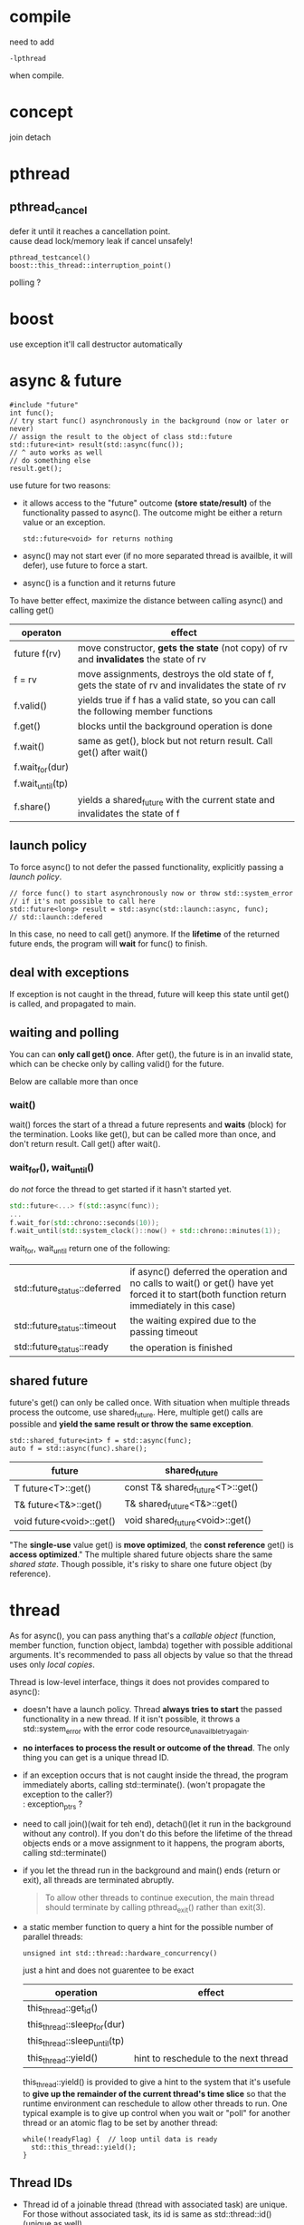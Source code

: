 
* compile
  need to add
  : -lpthread
  when compile.

* concept
  join
  detach

* pthread
** pthread_cancel
   defer it until it reaches a cancellation point. \\
   cause dead lock/memory leak if cancel unsafely!
   
   : pthread_testcancel()
   : boost::this_thread::interruption_point()
   
polling ?

* boost
  use exception
  it'll call destructor automatically

* async & future
  #+BEGIN_SRC C++
  #include "future"
  int func();
  // try start func() asynchronously in the background (now or later or never)
  // assign the result to the object of class std::future
  std::future<int> result(std::async(func());
  // ^ auto works as well
  // do something else
  result.get();
  #+END_SRC
  use future for two reasons:
  - it allows access to the "future" outcome *(store state/result)* of
    the functionality passed to async(). The outcome might be either a
    return value or an exception.
    : std::future<void> for returns nothing
  - async() may not start ever (if no more separated thread is
    availble, it will defer), use future to force a start.
  - async() is a function and it returns future

  To have better effect, maximize the distance between calling
  async() and calling get()

  | operaton         | effect                                                                                              |
  |------------------+-----------------------------------------------------------------------------------------------------|
  | future f(rv)     | move constructor, *gets the state* (not copy) of rv and *invalidates* the state of rv               |
  | f = rv           | move assignments, destroys the old state of f, gets the state of rv and invalidates the state of rv |
  | f.valid()        | yields true if f has a valid state, so you can call the following member functions                  |
  | f.get()          | blocks until the background operation is done                                                       |
  | f.wait()         | same as get(), block but not return result. Call get() after wait()                                 |
  | f.wait_for(dur)  |                                                                                                     |
  | f.wait_until(tp) |                                                                                                     |
  | f.share()        | yields a shared_future with the current state and invalidates the state of f                        |
  
  
** launch policy
   To force async() to not defer the passed functionality, explicitly
   passing a /launch policy/.
   #+BEGIN_SRC C++
   // force func() to start asynchronously now or throw std::system_error
   // if it's not possible to call here
   std::future<long> result = std::async(std::launch::async, func);
   // std::launch::defered
   #+END_SRC
   In this case, no need to call get() anymore. If the *lifetime* of
   the returned future ends, the program will *wait* for func() to
   finish.

** deal with exceptions
   If exception is not caught in the thread, future will keep this
   state until get() is called, and propagated to main.

** waiting and polling
   You can can *only call get() once*. After get(), the future is in an
   invalid state, which can be checke only by calling valid() for the
   future.

   Below are callable more than once
*** wait()
    wait() forces the start of a thread a future represents and *waits*
    (block) for the termination.
    Looks like get(), but can be called more than once, and don't
    return result. Call get() after wait().
*** wait_for(), wait_until()
    do /not/ force the thread to get started if it hasn't started yet.
    #+BEGIN_SRC CPP
    std::future<...> f(std::async(func));
    ...
    f.wait_for(std::chrono::seconds(10));
    f.wait_until(std::system_clock()::now() + std::chrono::minutes(1));
    #+END_SRC
    wait_for, wait_until return one of the following:
    | std::future_status::deferred | if async() deferred the operation and no calls to wait() or get() have yet forced it to start(both function return immediately in this case) |
    | std::future_status::timeout  | the waiting expired due to the passing timeout                                                                                               |
    | std::future_status::ready    | the operation is finished                                                                                                                    |
    
** shared future
   future's get() can only be called once. With situation when
   multiple threads process the outcome, use shared_future. Here,
   multiple get() calls are possible and *yield the same result or
   throw the same exception*.
   : std::shared_future<int> f = std::async(func);
   : auto f = std::async(func).share();
   | future                   | shared_future                    |
   |--------------------------+----------------------------------|
   | T future<T>::get()       | const T& shared_future<T>::get() |
   | T& future<T&>::get()     | T& shared_future<T&>::get()      |
   | void future<void>::get() | void shared_future<void>::get()  |
   "The *single-use* value get() is *move optimized*, the *const reference*
   get() is *access optimized*."
   The multiple shared future objects share the same /shared
   state/. Though possible, it's risky to share one future object (by
   reference).

* thread
  As for async(), you can pass anything that's a /callable object/
  (function, member function, function object, lambda) together with
  possible additional arguments. It's recommended to pass all objects
  by value so that the thread uses only /local copies/.

  Thread is low-level interface, things it does not provides compared
  to async():
  - doesn't have a launch policy. Thread *always tries to start* the
    passed functionality in a new thread. If it isn't possible, it
    throws a std::system_error with the error code
    resource_unavailble_try_again.
  - *no interfaces to process the result or outcome of the thread*. The
    only thing you can get is a unique thread ID.
  - if an exception occurs that is not caught inside the thread, the
    program immediately aborts, calling std::terminate(). (won't
    propagate the exception to the caller?) \\
    : exception_ptrs ?
  - need to call join()(wait for teh end), detach()(let it run in the
    background without any control). If you don't do this before the
    lifetime of the thread objects ends or a move assignment to it
    happens, the program aborts, calling std::terminate()
  - if you let the thread run in the background and main() ends (return
    or exit), all threads are terminated abruptly.
    #+BEGIN_QUOTE
    To allow other threads to continue execution, the main thread
    should terminate by calling pthread_exit() rather than exit(3).
    #+END_QUOTE
  - a static member function to query a hint for the possible number
    of parallel threads:
    : unsigned int std::thread::hardware_concurrency()
    just a hint and does not guarentee to be exact

    | operation                    | effect                                |
    |------------------------------+---------------------------------------|
    | this_thread::get_id()        |                                       |
    | this_thread::sleep_for(dur)  |                                       |
    | this_thread::sleep_until(tp) |                                       |
    | this_thread::yield()         | hint to reschedule to the next thread |

    this_thread::yield() is provided to give a hint to the system
    that it's usefule to *give up the remainder of the current
    thread's time slice* so that the runtime environment can
    reschedule to allow other threads to run. One typical example is
    to give up control when you wait or "poll" for another thread or
    an atomic flag to be set by another thread:
    #+BEGIN_SRC c++
    while(!readyFlag) {  // loop until data is ready
      std::this_thread::yield();
    }
    #+END_SRC
    
** Thread IDs
   - Thread id of a joinable thread (thread with associated task) are
     unique. For those without associated task, its id is same as
     std::thread::id() (unique as well).
     : std::thread t;
     : assert(t.get_id() == std::thread::id());
     : std::this_thread::get_id()
   - Note! For those nojoinable(finished task, or detach), cout
     get_id() will get the output:
     : thread::id of a non-executing thread
     *So, you can only call get_id() before join() or detach().*
   - If a thread has finished its task, its id might be assigned to
     other thread.
   - the only way to identify a thread, such as a master thread, is
     to compare it to its saved ID when it was started
   - if a thread object is joinable, no other thread object can be
     assigned to it

** beware of detached threads
   - make sure that a detached thread does not access any object s
      after their lifetime has ended. Passing arguments by value is
      strongly recommended.
   - if a detached thread use a global/static object, do:
     - ensure these global/static objects are not destroyed before
       all detached threads finished accessing them. One approach to
       ensure is to use *condition variables* which the detached
       threads use to signal that they have finished.
     - end the program by calling quick_exit(), which won't call the
       destructors for global and static objects.
     - std::cin/cout/cerr and the other *global stream objects*
       according to the standard "are not destroyed during program
       execution," access to these objects in detached threads
       should introduce no undefined behavior.

* promise
   To retrieve result from thread, you can pass return arguments by
   reference. Another general mechanism is provided to pass result
   values and exceptions as *outcomes of a thread*: class
   std::promise. A promise object is the counterpart of a /future/
   object. Both are able to temporarily hold a /shared state/,
   representing a (result) value or an exception. While the future
   object allows you to *retrieve the data* (using get()), the promise
   object enables you to *provide the data* (by using set...()).
   - The promise *internally creates a /shared state/*, which can be
     used to store a value of the corresponding type or an exception,
     and can be used in a future object to retrieve this data as the
     outcome of the thread.
   - copying is not possible for promise, use std::ref()
   - catch exception in thread and set it to promise. Then this
     exception won't throw right now, can be catched later when future
     object call get(). Nice!
   - once set_value/exception, the /shared state/ is /ready/, and
     get() will return. There are set_value_at_thread_exit(val),
     set_exception_at_thread_exit(e), which make the /state ready/ at
     the end of the current thread (or throws std::future_error).
   - you can call get_future() only once. A second call throws a
     std::future:error with error code std::future_errc::future_already_retrieved.
   - if no /shared state/ is associated, a std::future_error with the
     error code std::future_errc::no_state might be thrown.
   - Can a promise shared by several thread? It seems impossible
     since get_future can only be called once!

   | operation                         | effect                                                                                                   |
   |-----------------------------------+----------------------------------------------------------------------------------------------------------|
   | promise p                         |                                                                                                          |
   | promise p(rv)                     | move constructor; gets the state of /rv/ and removes the /shared state/ from rv                          |
   | p = rv                            | move assignment; if p is not /ready/, stores a std::future_error exception with condition broken_promise |
   | p.get_future()                    | yields a future object to retrieve the shared state (outcome of a thread)                                |
   | p.set_value(val)                  | set val as (return) value and makes the state /ready/ (or throws std::future_error)                      |
   | p.set_value_at_thread_exit(val)   |                                                                                                          |
   | p.set_exception(e)                |                                                                                                          |
   | p.set_exception_at_thread_exit(e) |                                                                                                          |

* packaged_task
  also defined in future, *holds both the functionality to perform and
  its possible outcome* (the so-called shared state of the functionality)
  #+BEGIN_SRC C++
  double compute(int x, int y);
  std::packaged_task<double(int, int)> task(compute);
  std::future<double> f = task.get_future();
  task(7, 5);  // start the task (typically in a separate thread)
  double res = f.get();
  #+END_SRC
  - try to call the task or get_future() if no state is available
    throws a std::future_error with error code std::future_errc::no_state
  - calling get_future() a second time throws an exception of type
    std::future_error with the error code std::future_errc:future_already_retrieved
  - calling the task a second time throws a std::future_error with
    error code std::future_errc::promise_already_satisfied

   | operation                          | effect                                                                                                        |
   |------------------------------------+---------------------------------------------------------------------------------------------------------------|
   | packaged_task pt(f)                |                                                                                                               |
   | packaged_task pt(rv)               | move constructor, moves the packaged task rv (task and state) to pt (rv has no shared state afterwared)       |
   | pt = rv                            | move assignment                                                                                               |
   | pt.valid()                         | yields true if pt has a shared state                                                                          |
   | pt.get_future()                    |                                                                                                               |
   | pt(args)                           | calls the task (with optional arguments) and makes the shared state ready. This should be called before get() |
   | pt.make_ready_at_thread_exit(args) | calls the task and at thread exit makes the shared state ready                                                |
   | pt.reset()                         | creates a new shared state for pt (might make the old shared state ready)                                     |

* mutex
  #+BEGIN_SRC C++
  #include "mutex"
  std::mutex a_mutex;
  a_mutex.lock();
  // do something
  a_mutex.unlock();
  #+END_SRC
** lock guard
   if an exception occur, which ends an exclusive access, a resource
   might become locked forever
   - use the RAII principle (/Resouce Acquisition Is
      Initialization/), whereby the constructor acquires a resource so
      that the destructor, which is always called when an exception
      causes the end of the lifetime, release the resource automatically
   - for this purpose, the C++ standard library provides class std::lock_guard
      #+BEGIN_SRC C++
      {
        std::lock_guard<std::mutex> lg(a_mutex);  // lock and automatically unlock
        // do something
      }  // ensures that lock gets released here
      #+END_SRC
   - *Insert explicit braces* so that lock gets released before
      futher statements are processed.

** recursive mutex
   #+BEGIN_SRC C++
   class DatabaseAccess {
   private:
     std::recursive_mutex db_mutex;
     ...  // state of database access
   public:
     void create_table() {
       std::lock_guard<std::recursive_mutex> lg(db_mutex);
       ...
     }
     void insert_data() {
       std::lock_guard<std::recursive_mutex> lg(db_mutex);
       ...
     }
     void create_table_and_insert_data() {
       std::lock_guard<std::recursive_mutex> lg(db_mutex);
       create_table();  // using recursive_mutex is ok, no deadlock
        	        // however, using mutex is ERROR
       ...
     }
   };
   #+END_SRC
** tried mutex

   mutex provides a try_lock() member function that /tries/ to
   acquire a lock. If it succeeds, it returns true; if not, false
   (*not block*).
   #+BEGIN_SRC C++
   std::mutex m;
   // try to acquire a lock and do other stuff while this isn't possible
   while (m.try_lock() == false) {
     do_some_other_stuff();
   }
   // since lock has been acquire above, don't need lock_guard to acqiure the 
   // lock, add std::adopt_lock so that any exit from the current scope unlocks
   // the mutex
   std::lock_guard<std::mutex> lg(m, std::adopt_lock);
   #+END_SRC

** timed mutex
   #+BEGIN_SRC C++
   std::timed_mutex m;
   // try for one second to acquire a lock
   if (m.try_lock_for(std::chrono::seconds(1))) {
     std::lock_guard<std::timed_mutex> lg(m, std::adopt_lock);
     ...
   } else {
     could_not_get_the_lock();
   }
   #+END_SRC
   try_lock_for, try_lock_until \\
   std::timed_mutex, std::recursived_timed_mutex

** multipled locks
   Locking more than one mutex at a time might be complicated and
   risky: you might get the first but not the second lock, or
   deadlock situations may occur if you lock the same locks in a
   different order.
   #+BEGIN_SRC C++
   std::mutex m1, m2;
   {
     std::lock(m1, m2);  // lock both mutex (or none if not possible)
     std::lock_guard<std::mutex> lock_m1(m1, std::adopt_lock);
     std::lock_guard<std::mutex> lock_m2(m2, std::adopt_lock);
   }  // automatically unlock all mutexes
   #+END_SRC
   - std::lock() locks all mutexes passed as arguments *blocking* until
     all mutexes are locked or until an exception is thrown. In the
     latter case, it *unlocks* mutexes already successfully locked.
   - After successful locking, use lock_guard with std::adopt_lock
   - std::lock() provides a *deadlock-avoidance* mechanism, which,
     however, means that *the order of locking inside a multiple lock
     is undefined*
   #+BEGIN_SRC C++
   int idx = std::try_lock(m1, m2);  // try to lock both mutexes
   if (idx < 0) {  // both locks succeeded
     std::lock_guard<std::mutex> lock_m1(m1, std::adopt_lock);  
     std::lock_guard<std::mutex> lock_m2(m2, std::adopt_lock);
     ...
   } else {
     // idx has zero-based index of first failed lock
     std::cerr << "could not lock mutex m" << idx+1 << std::endl;
   }
   #+END_SRC
   - /try/ to acqurie multiple locks *without blocking* if not all
     locks are available.
   - std::try_lock() returns -1 if all locks were possible If not,
     the return value is the zero-based index of the first failed
     lock. In that case, all succeeded locks are unlocked again.
   - try_lock does not provide a deadlock-avoidance
     mechanism. Instead, it guarantees that the locks are tried in
     the order of the passed arguments.
* note
** two situations may lead to one thread occupying cpu
  - std::future_status::deferred
    #+BEGIN_SRC CPP
    // need to judge, otherwise, the while loop may run forever!
    // or use std::launch::async when constructing 
    // if (f.wait_for(std::chrono::seconds(0)) != std::futrue_status::deferred))
    while (f.wait_for(std::chrono::seconds(0)) != std::future_status::ready) {
      // wait
    }
    #+END_SRC
  - std::this_thread::yield() \\
    hint to reschedule to the next thread, give up its time 
** lifetime
   - when parsing reference to thread, make sure the object's lifetime
     is larger than the thread
   - detach thread will go on runing even main exit? Make sure
     global/static object not destruct if they are use in detached thread.
   
  
** sth
   - while async, promise, packaged_task use /shared state/, thread can
     use /shared variales/, and thread use exception_ptr to process
     exception.

** summary
   - with the low-level interface of class thread, we can start a
     thread. To return data, we need shared variables (global or
     static or passed as argument). To return exceptions, we could
     use the type std::exception_ptr, which is returned by
     std::current_exception() and can be processed by
     std::rethrow_exception()
   - the concept of a /shared state/ allow us to deal with return
     values or exceptions in a more convenient way. With the
     low-level interface of a promise, we can create such a /shared
     state/, which we can process by using a future
   - at a higher level, with class packaged_task or async(), the
     /shared state/ automatically created and set with a return
     statement or an uncaught exception.
   - with packaged_task, we can create an object with a shared state
     where *we explicitly have to program when to start the thread*.
   - with std::async(), we *don't have to care when the thread exactly
     gets started*. The only thing we know is that we have to call
     get() when we need the outcome.

